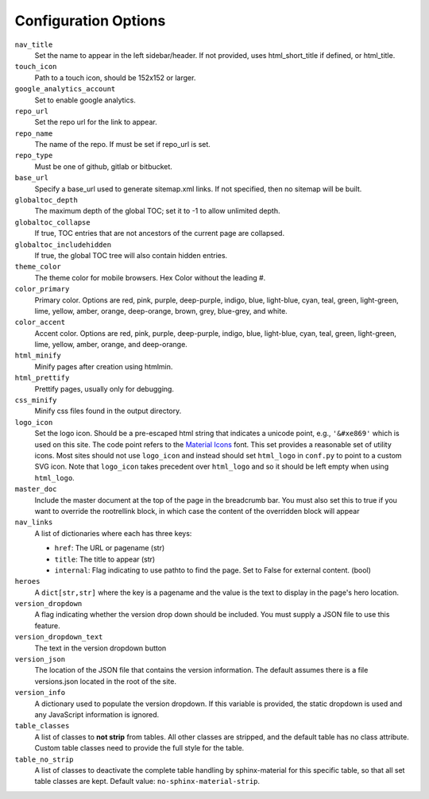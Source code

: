 Configuration Options
=====================

``nav_title``
   Set the name to appear in the left sidebar/header. If not provided, uses
   html_short_title if defined, or html_title.
``touch_icon``
   Path to a touch icon, should be 152x152 or larger.
``google_analytics_account``
   Set to enable google analytics.
``repo_url``
   Set the repo url for the link to appear.
``repo_name``
   The name of the repo. If must be set if repo_url is set.
``repo_type``
   Must be one of github, gitlab or bitbucket.
``base_url``
   Specify a base_url used to generate sitemap.xml links. If not specified, then
   no sitemap will be built.
``globaltoc_depth``
   The maximum depth of the global TOC; set it to -1 to allow unlimited depth.
``globaltoc_collapse``
   If true, TOC entries that are not ancestors of the current page are collapsed.
``globaltoc_includehidden``
   If true, the global TOC tree will also contain hidden entries.
``theme_color``
    The theme color for mobile browsers. Hex Color without the leading #.
``color_primary``
    Primary color. Options are
    red, pink, purple, deep-purple, indigo, blue, light-blue, cyan,
    teal, green, light-green, lime, yellow, amber, orange, deep-orange,
    brown, grey, blue-grey, and white.
``color_accent``
    Accent color. Options are
    red, pink, purple, deep-purple, indigo, blue, light-blue, cyan,
    teal, green, light-green, lime, yellow, amber, orange, and deep-orange.
``html_minify``
   Minify pages after creation using htmlmin.
``html_prettify``
   Prettify pages, usually only for debugging.
``css_minify``
   Minify css files found in the output directory.
``logo_icon``
   Set the logo icon. Should be a pre-escaped html string that indicates a
   unicode point, e.g., ``'&#xe869'`` which is used on this site. The code
   point refers to the `Material Icons <https://fonts.google.com/icons>`_ font.
   This set provides a reasonable set of utility icons. Most sites should not
   use ``logo_icon`` and instead should set ``html_logo`` in ``conf.py`` to
   point to a custom SVG icon. Note that ``logo_icon`` takes precedent over
   ``html_logo`` and so it should be left empty when using ``html_logo``.
``master_doc``
   Include the master document at the top of the page in the breadcrumb bar.
   You must also set this to true if you want to override the rootrellink block, in which
   case the content of the overridden block will appear
``nav_links``
   A list of dictionaries where each has three keys:

   - ``href``: The URL or pagename (str)
   - ``title``: The title to appear (str)
   - ``internal``: Flag indicating to use pathto to find the page.  Set to False for
     external content. (bool)
``heroes``
   A ``dict[str,str]`` where the key is a pagename and the value is the text to display in the
   page's hero location.
``version_dropdown``
   A flag indicating whether the version drop down should be included. You must supply a JSON file
   to use this feature.
``version_dropdown_text``
   The text in the version dropdown button
``version_json``
   The location of the JSON file that contains the version information. The default assumes there
   is a file versions.json located in the root of the site.
``version_info``
   A dictionary used to populate the version dropdown.  If this variable is provided, the static
   dropdown is used and any JavaScript information is ignored.
``table_classes``
   A list of classes to **not strip** from tables. All other classes are stripped, and the default
   table has no class attribute. Custom table classes need to provide the full style for the table.
``table_no_strip``
   A list of classes to deactivate the complete table handling by sphinx-material for this specific table,
   so that all set table classes are kept.
   Default value: ``no-sphinx-material-strip``.